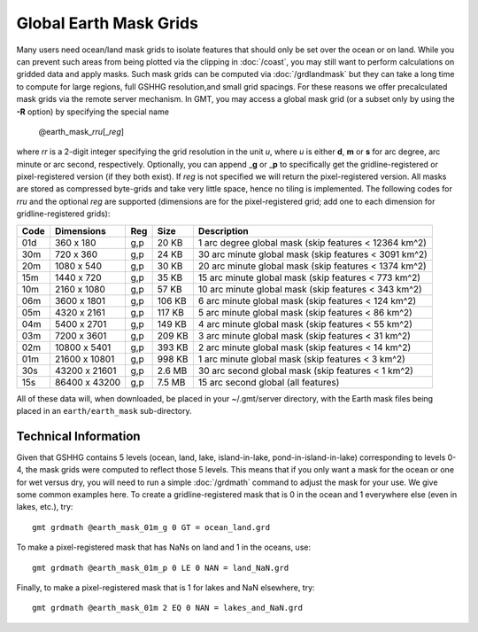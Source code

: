 Global Earth Mask Grids
=======================

.. figure:: /_images/GMT_earthmask.*
   :height: 888 px
   :width: 1774 px
   :align: center
   :scale: 40 %

Many users need ocean/land mask grids to isolate features that should only be
set over the ocean or on land.  While you can prevent such areas from being plotted
via the clipping in :doc:`/coast`, you may still want to perform calculations on
gridded data and apply masks.  Such mask grids can be computed via :doc:`/grdlandmask`
but they can take a long time to compute for large regions, full GSHHG resolution,\
and small grid spacings. For these reasons we offer precalculated mask grids via the
remote server mechanism. In GMT, you may access a global mask grid (or a subset only
by using the **-R** option) by specifying the special name

   @earth_mask_\ *rr*\ *u*\ [_\ *reg*\ ]

where *rr* is a 2-digit integer specifying the grid resolution in the unit *u*, where
*u* is either **d**, **m** or **s** for arc degree, arc minute or arc second, respectively.
Optionally, you can append _\ **g** or _\ **p** to specifically get the gridline-registered or
pixel-registered version (if they both exist).  If *reg* is not specified we will return
the pixel-registered version.  All masks are stored as compressed byte-grids and take very
little space, hence no tiling is implemented. The following codes for *rr*\ *u* and the
optional *reg* are supported (dimensions are for the pixel-registered grid; add one to
each dimension for gridline-registered grids):

.. _tbl-earth_masks:

==== ================= === =======  =====================================================
Code Dimensions        Reg Size     Description
==== ================= === =======  =====================================================
01d       360 x    180 g,p   20 KB  1 arc degree global mask (skip features < 12364 km^2)
30m       720 x    360 g,p   24 KB  30 arc minute global mask (skip features < 3091 km^2)
20m      1080 x    540 g,p   30 KB  20 arc minute global mask (skip features < 1374 km^2)
15m      1440 x    720 g,p   35 KB  15 arc minute global mask (skip features < 773 km^2)
10m      2160 x   1080 g,p   57 KB  10 arc minute global mask (skip features < 343 km^2)
06m      3600 x   1801 g,p  106 KB  6 arc minute global mask (skip features < 124 km^2)
05m      4320 x   2161 g,p  117 KB  5 arc minute global mask (skip features < 86 km^2)
04m      5400 x   2701 g,p  149 KB  4 arc minute global mask (skip features < 55 km^2)
03m      7200 x   3601 g,p  209 KB  3 arc minute global mask (skip features < 31 km^2)
02m     10800 x   5401 g,p  393 KB  2 arc minute global mask (skip features < 14 km^2)
01m     21600 x  10801 g,p  998 KB  1 arc minute global mask (skip features < 3 km^2)
30s     43200 x  21601 g,p  2.6 MB  30 arc second global  mask (skip features < 1 km^2)
15s     86400 x  43200 g,p  7.5 MB  15 arc second global (all features)
==== ================= === =======  =====================================================

All of these data will, when downloaded, be placed in your ~/.gmt/server directory, with
the Earth mask files being placed in an ``earth/earth_mask`` sub-directory.

Technical Information
---------------------

Given that GSHHG contains 5 levels (ocean, land, lake, island-in-lake, pond-in-island-in-lake)
corresponding to levels 0-4, the mask grids were computed to reflect those 5 levels.  This
means that if you only want a mask for the ocean or one for wet versus dry, you will need to
run a simple :doc:`/grdmath` command to adjust the mask for your use.  We give some common
examples here.  To create a gridline-registered mask that is 0 in the ocean and 1 everywhere
else (even in lakes, etc.), try::

    gmt grdmath @earth_mask_01m_g 0 GT = ocean_land.grd

To make a pixel-registered mask that has NaNs on land and 1 in the oceans, use::

    gmt grdmath @earth_mask_01m_p 0 LE 0 NAN = land_NaN.grd

Finally, to make a pixel-registered mask that is 1 for lakes and NaN elsewhere, try::

    gmt grdmath @earth_mask_01m 2 EQ 0 NAN = lakes_and_NaN.grd
